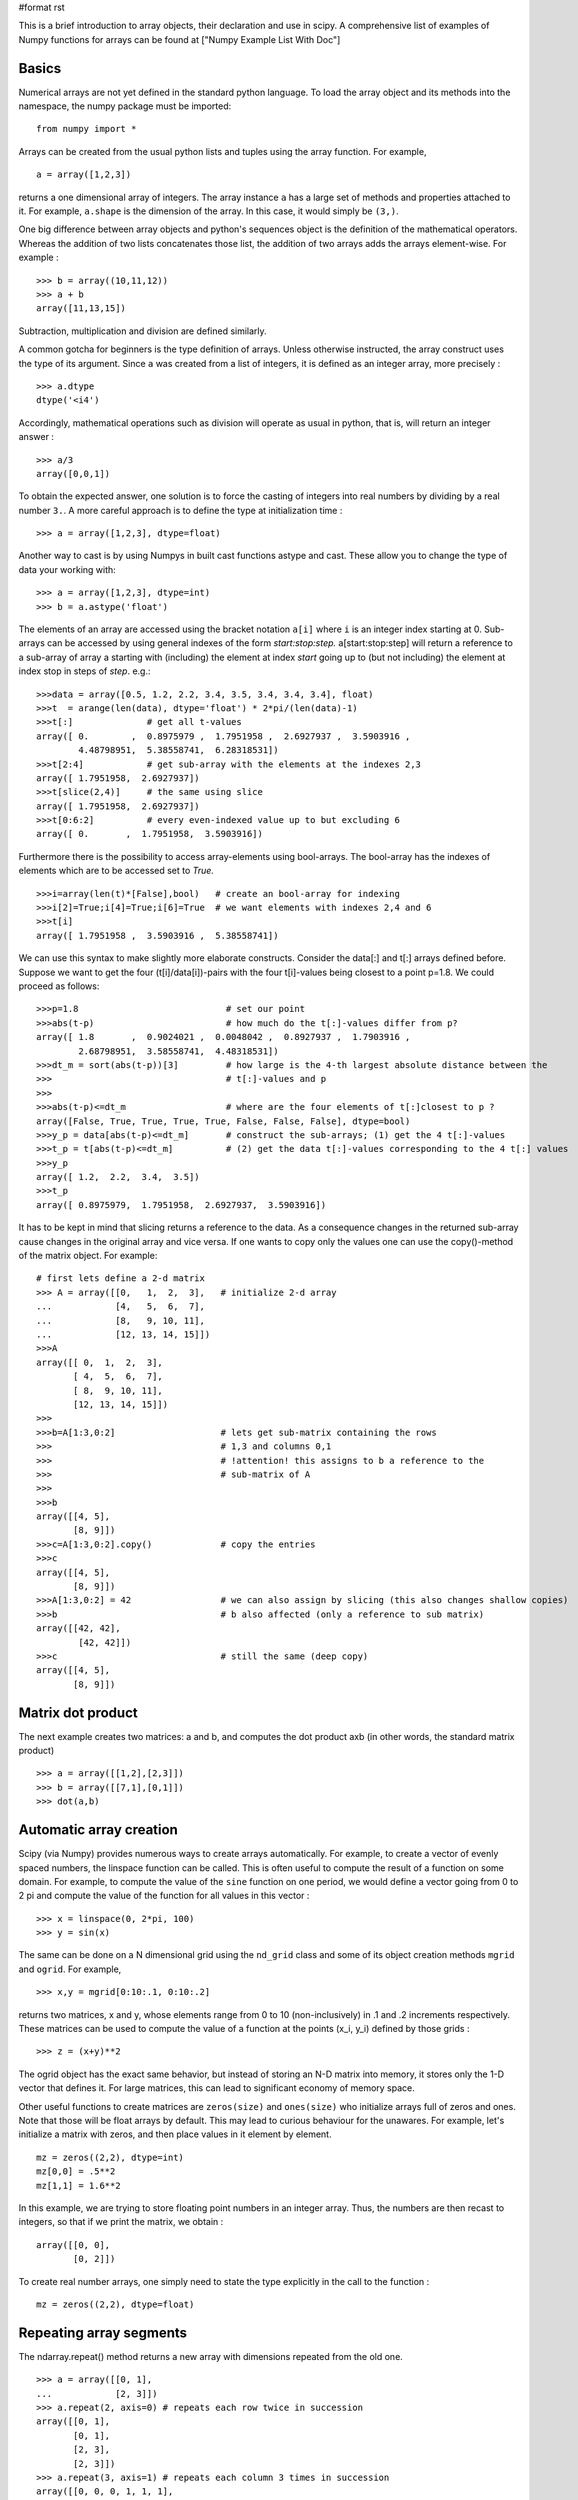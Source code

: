 #format rst

This is a brief introduction to array objects, their declaration and use in scipy. A comprehensive list of examples of Numpy functions for arrays can be found at ["Numpy Example List With Doc"]

Basics
======

Numerical arrays are not yet defined in the standard python language. To load the array object and its methods into the namespace, the numpy package must be imported:

::

   from numpy import *

Arrays can be created from the usual python lists and tuples using the array function. For example,

::

   a = array([1,2,3])

returns a one dimensional array of integers. The array instance ``a`` has a large set of methods and properties attached to it. For example, ``a.shape`` is the dimension of the array. In this case, it would simply be ``(3,)``.

One big difference between array objects and python's sequences object is the definition of the mathematical operators. Whereas the addition of two lists concatenates those list, the addition of two arrays adds the arrays element-wise. For example :

::

   >>> b = array((10,11,12))
   >>> a + b
   array([11,13,15])

Subtraction, multiplication and division are defined similarly.

A common gotcha for beginners is the type definition of arrays. Unless otherwise instructed, the array construct uses the type of its argument. Since ``a`` was created from a list of integers, it is defined as an integer array, more precisely :

::

   >>> a.dtype
   dtype('<i4')

Accordingly, mathematical operations such as division will operate as usual in python, that is, will return an integer answer :

::

   >>> a/3
   array([0,0,1])

To obtain the expected answer, one solution is to force the casting of integers into real numbers by dividing by a real number ``3.``. A more careful approach is to define the type at initialization time :

::

   >>> a = array([1,2,3], dtype=float)

Another way to cast is by using Numpys in built cast functions astype and cast. These allow you to change the type of data your working with:

::

   >>> a = array([1,2,3], dtype=int)
   >>> b = a.astype('float')

The elements of an array are accessed using the bracket notation ``a[i]`` where ``i`` is an integer index starting at 0. Sub-arrays can be accessed by using general indexes of the form *start:stop:step.* a[start:stop:step] will return a reference to a sub-array of array a starting with (including) the element at index *start* going up to (but not including) the element at index stop in steps of *step*. e.g.:

::

   >>>data = array([0.5, 1.2, 2.2, 3.4, 3.5, 3.4, 3.4, 3.4], float)
   >>>t  = arange(len(data), dtype='float') * 2*pi/(len(data)-1)
   >>>t[:]              # get all t-values
   array([ 0.        ,  0.8975979 ,  1.7951958 ,  2.6927937 ,  3.5903916 ,
           4.48798951,  5.38558741,  6.28318531])
   >>>t[2:4]            # get sub-array with the elements at the indexes 2,3
   array([ 1.7951958,  2.6927937])
   >>>t[slice(2,4)]     # the same using slice
   array([ 1.7951958,  2.6927937])
   >>>t[0:6:2]          # every even-indexed value up to but excluding 6
   array([ 0.       ,  1.7951958,  3.5903916])

Furthermore there is the possibility to access array-elements using bool-arrays. The bool-array has the  indexes of elements  which  are to be  accessed set to *True.*

::

   >>>i=array(len(t)*[False],bool)   # create an bool-array for indexing
   >>>i[2]=True;i[4]=True;i[6]=True  # we want elements with indexes 2,4 and 6
   >>>t[i]
   array([ 1.7951958 ,  3.5903916 ,  5.38558741])



We can use this syntax to make slightly more elaborate constructs. Consider the data[:] and t[:] arrays defined before. Suppose we want to get the four (t[i]/data[i])-pairs with the four t[i]-values being closest to a point p=1.8. We could proceed as follows:

::

   >>>p=1.8                            # set our point
   >>>abs(t-p)                         # how much do the t[:]-values differ from p?
   array([ 1.8       ,  0.9024021 ,  0.0048042 ,  0.8927937 ,  1.7903916 ,
           2.68798951,  3.58558741,  4.48318531])
   >>>dt_m = sort(abs(t-p))[3]         # how large is the 4-th largest absolute distance between the
   >>>                                 # t[:]-values and p
   >>>
   >>>abs(t-p)<=dt_m                   # where are the four elements of t[:]closest to p ?
   array([False, True, True, True, True, False, False, False], dtype=bool)
   >>>y_p = data[abs(t-p)<=dt_m]       # construct the sub-arrays; (1) get the 4 t[:]-values
   >>>t_p = t[abs(t-p)<=dt_m]          # (2) get the data t[:]-values corresponding to the 4 t[:] values
   >>>y_p
   array([ 1.2,  2.2,  3.4,  3.5])
   >>>t_p
   array([ 0.8975979,  1.7951958,  2.6927937,  3.5903916])

It has to be kept in mind that slicing returns a reference to the data. As a consequence changes in the returned sub-array cause changes in the original array and vice versa. If one wants to copy only the values one can use the copy()-method of the matrix object. For example:

::

   # first lets define a 2-d matrix
   >>> A = array([[0,   1,  2,  3],   # initialize 2-d array
   ...            [4,   5,  6,  7],
   ...            [8,   9, 10, 11],
   ...            [12, 13, 14, 15]])
   >>>A
   array([[ 0,  1,  2,  3],
          [ 4,  5,  6,  7],
          [ 8,  9, 10, 11],
          [12, 13, 14, 15]])
   >>>
   >>>b=A[1:3,0:2]                    # lets get sub-matrix containing the rows
   >>>                                # 1,3 and columns 0,1
   >>>                                # !attention! this assigns to b a reference to the
   >>>                                # sub-matrix of A
   >>>
   >>>b
   array([[4, 5],
          [8, 9]])
   >>>c=A[1:3,0:2].copy()             # copy the entries
   >>>c
   array([[4, 5],
          [8, 9]])
   >>>A[1:3,0:2] = 42                 # we can also assign by slicing (this also changes shallow copies)
   >>>b                               # b also affected (only a reference to sub matrix)
   array([[42, 42],
           [42, 42]])
   >>>c                               # still the same (deep copy)
   array([[4, 5],
          [8, 9]])

Matrix dot product
==================

The next example creates two matrices: a and b, and computes the dot product axb (in other words, the standard matrix product)

::

   >>> a = array([[1,2],[2,3]])
   >>> b = array([[7,1],[0,1]])
   >>> dot(a,b)

Automatic array creation
========================

Scipy (via Numpy) provides numerous ways to create arrays automatically. For example, to create a vector of evenly spaced numbers, the linspace function can be called. This is often useful to compute the result of a function on some domain. For example, to compute the value of the ``sine`` function on one period, we would define a vector going from 0 to 2 pi and compute the value of the function for all values in this vector :

::

   >>> x = linspace(0, 2*pi, 100)
   >>> y = sin(x)

The same can be done on a N dimensional grid using the ``nd_grid`` class and some of its object creation methods ``mgrid`` and ``ogrid``. For example,

::

   >>> x,y = mgrid[0:10:.1, 0:10:.2]

returns two matrices, x and y, whose elements range from 0 to 10 (non-inclusively) in .1 and .2 increments respectively. These matrices can be used to compute the value of a function at the points (x_i, y_i) defined by those grids :

::

   >>> z = (x+y)**2

The ogrid object has the exact same behavior, but instead of storing an N-D matrix into memory, it stores only the 1-D vector that defines it. For large matrices, this can lead to significant economy of memory space.

Other useful functions to create matrices are ``zeros(size)`` and ``ones(size)`` who initialize arrays full of zeros and ones. Note that those will be float arrays by default. This may lead to curious behaviour for the unawares. For example, let's initialize a matrix with zeros, and then place values in it element by element.

::

   mz = zeros((2,2), dtype=int)
   mz[0,0] = .5**2
   mz[1,1] = 1.6**2

In this example, we are trying to store floating point numbers in an integer array. Thus, the numbers are then recast to integers, so that if we print the matrix, we obtain :

::

   array([[0, 0],
          [0, 2]])

To create real number arrays, one simply need to state the type explicitly in the call to the function :

::

   mz = zeros((2,2), dtype=float)

Repeating array segments
========================

The ndarray.repeat() method returns a new array with dimensions repeated from the old one.

::

   >>> a = array([[0, 1],
   ...            [2, 3]])
   >>> a.repeat(2, axis=0) # repeats each row twice in succession
   array([[0, 1],
          [0, 1],
          [2, 3],
          [2, 3]])
   >>> a.repeat(3, axis=1) # repeats each column 3 times in succession
   array([[0, 0, 0, 1, 1, 1],
          [2, 2, 2, 3, 3, 3]])
   >>> a.repeat(2, axis=None) # flattens (ravels), then repeats each element twice
   array([0, 0, 1, 1, 2, 2, 3, 3])

These can be combined to do some useful things, like enlarging image data stored in a 2D array:

::

   def enlarge(a, x=2, y=None):
       """Enlarges 2D image array a using simple pixel repetition in both dimensions.
       Enlarges by factor x horizontally and factor y vertically.
       If y is left as None, uses factor x for both dimensions."""
       a = asarray(a)
       assert a.ndim == 2
       if y == None:
           y = x
       for factor in (x, y):
           assert factor.__class__ == int
           assert factor > 0
       return a.repeat(y, axis=0).repeat(x, axis=1)
   >>> enlarge(a, x=2, y=2)
   array([[0, 0, 1, 1],
          [0, 0, 1, 1],
          [2, 2, 3, 3],
          [2, 2, 3, 3]])

-------------------------



  CategoryCookbook_

